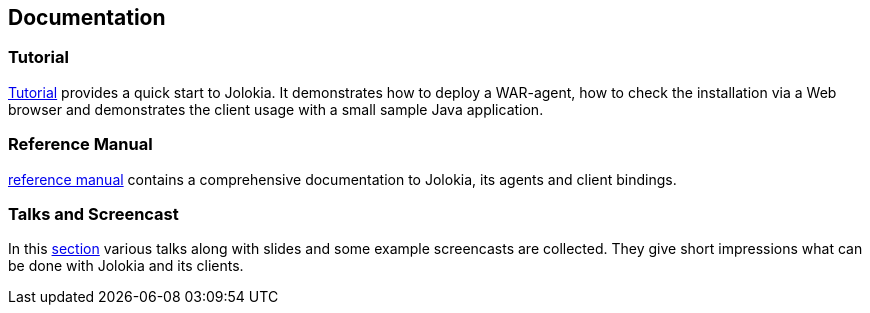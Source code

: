 ////
  Copyright 2009-2023 Roland Huss

  Licensed under the Apache License, Version 2.0 (the "License");
  you may not use this file except in compliance with the License.
  You may obtain a copy of the License at

        http://www.apache.org/licenses/LICENSE-2.0

  Unless required by applicable law or agreed to in writing, software
  distributed under the License is distributed on an "AS IS" BASIS,
  WITHOUT WARRANTIES OR CONDITIONS OF ANY KIND, either express or implied.
  See the License for the specific language governing permissions and
  limitations under the License.
////

== Documentation

=== Tutorial

xref:tutorial.adoc[Tutorial] provides a quick start to Jolokia. It
demonstrates how to deploy a WAR-agent, how to check the installation
via a Web browser and demonstrates the client usage with a small
sample Java application.

=== Reference Manual

link:reference/html/manual/index.html[reference manual] contains a comprehensive
documentation to Jolokia, its agents and client bindings.

=== Talks and Screencast

In this xref:talks.adoc[section] various talks along with slides and some example screencasts
are collected. They give short impressions what can be done with Jolokia and
its clients.
